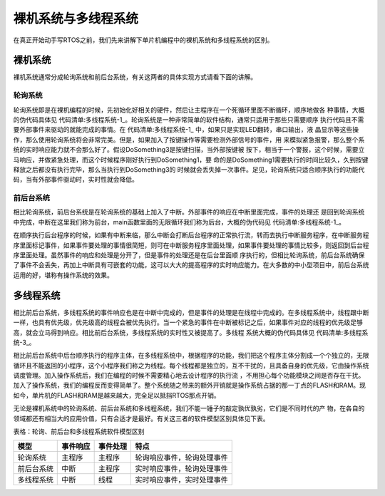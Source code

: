.. vim: syntax=rst

裸机系统与多线程系统
=====================

在真正开始动手写RTOS之前，我们先来讲解下单片机编程中的裸机系统和多线程系统的区别。

裸机系统
~~~~~~~~~~~~~~~~~~~~~~~~~~~~~~~~

裸机系统通常分成轮询系统和前后台系统，有关这两者的具体实现方式请看下面的讲解。

轮询系统
-------------------------

轮询系统即是在裸机编程的时候，先初始化好相关的硬件，然后让主程序在一个死循环里面不断循环，顺序地做各
种事情，大概的伪代码具体见 代码清单:多线程系统-1_。轮询系统是一种非常简单的软件结构，通常只适用于那些只需要顺序
执行代码且不需要外部事件来驱动的就能完成的事情。在 代码清单:多线程系统-1_ 中，如果只是实现LED翻转，串口输出，液
晶显示等这些操作，那么使用轮询系统将会非常完美。但是，如果加入了按键操作等需要检测外部信号的事件，用
来模拟紧急报警，那么整个系统的实时响应能力就不会那么好了。假设DoSomething3是按键扫描，当外部按键被
按下，相当于一个警报，这个时候，需要立马响应，并做紧急处理，而这个时候程序刚好执行到DoSomething1，要
命的是DoSomething1需要执行的时间比较久，久到按键释放之后都没有执行完毕，那么当执行到DoSomething3的
时候就会丢失掉一次事件。足见，轮询系统只适合顺序执行的功能代码，当有外部事件驱动时，实时性就会降低。

.. code-block:: c
    :caption: 代码清单:多线程系统-1 轮询系统伪代码
    :name: 代码清单:多线程系统-1
    :linenos:

    int main(void)
    {
        /* 硬件相关初始化 */
        HardWareInit();
        /* 无限循环 */
        for (;;)
        {
            /* 处理事情1 */
            DoSomething1();
            /* 处理事情2 */
            DoSomething2();
            /* 处理事情3 */
            DoSomething3();
        }
    }


前后台系统
-------------------------

相比轮询系统，前后台系统是在轮询系统的基础上加入了中断。外部事件的响应在中断里面完成，事件的处理还
是回到轮询系统中完成，中断在这里我们称为前台，main函数里面的无限循环我们称为后台，大概的伪代码见 代码清单:多线程系统-1_。

.. code-block:: c
    :caption: 代码清单:多线程系统-2 前后台系统伪代码
    :name: 代码清单:多线程系统-2
    :linenos:

    int flag1 = 0;
    int flag2 = 0;
    int flag3 = 0;

    int main(void)
    {
        /* 硬件相关初始化 */
        HardWareInit();
        /* 无限循环 */
        for (;;)
        {
            if (flag1)
            {
                /* 处理事情1 */
                DoSomething1();
            }

            if (flag2)
            {
                /* 处理事情2 */
                DoSomething2();
            }

            if (flag3)
            {
                /* 处理事情3 */
                DoSomething3();
            }
        }
    }

    void ISR1(void)
    {
        /* 置位标志位 */
        flag1 = 1;
        /* 如果事件处理时间很短，则在中断里面处理如果事件处理时间比较长，在回到前台处理 */
        DoSomething1();
    }

    void ISR2(void)
    {
        /* 置位标志位 */
        flag2 = 1;
        /* 如果事件处理时间很短，则在中断里面处理如果事件处理时间比较长，在回到前台处理 */
        DoSomething2();
    }

    void ISR3(void)
    {
        /* 置位标志位 */
        flag3 = 1;
        /* 如果事件处理时间很短，则在中断里面处理如果事件处理时间比较长，在回到前台处理 */
        DoSomething3();
    }


在顺序执行后台程序的时候，如果有中断来临，那么中断会打断后台程序的正常执行流，转而去执行中断服务程序，在中断服务程序里面标记事件，如果事件要处理的事情很简短，则可在中断服务程序里面处理，如果事件要处理的事情比较多，则返回到后台程序里面处理。虽然事件的响应和处理是分开了，但是事件的处理还是在后台里面顺
序执行的，但相比轮询系统，前后台系统确保了事件不会丢失，再加上中断具有可嵌套的功能，这可以大大的提高程序的实时响应能力。在大多数的中小型项目中，前后台系统运用的好，堪称有操作系统的效果。

多线程系统
~~~~~~~~~~~~~~~~~

相比前后台系统，多线程系统的事件响应也是在中断中完成的，但是事件的处理是在线程中完成的。在多线程系统中，线程跟中断一样，也具有优先级，优先级高的线程会被优先执行。当一个紧急的事件在中断被标记之后，如果事件对应的线程的优先级足够高，就会立马得到响应。相比前后台系统，多线程系统的实时性又被提高了。多线程
系统大概的伪代码具体见 代码清单:多线程系统-3_。

.. code-block:: c
    :caption: 代码清单:多线程系统-3 多线程系统伪代码
    :name: 代码清单:多线程系统-3
    :linenos:

    int flag1 = 0;
    int flag2 = 0;
    int flag3 = 0;

    int main(void)
    {
        /* 硬件相关初始化 */
        HardWareInit();
        /* OS初始化 */
        RTOSInit();
        /* OS启动，开始多线程调度，不再返回 */
        RTOSStart();
    }

    void ISR1(void)
    {
        /* 置位标志位 */
        flag1 = 1;
    }

    void ISR2(void)
    {
        /* 置位标志位 */
        flag2 = 2;
    }

    void ISR3(void)
    {
        /* 置位标志位 */
        flag3 = 1;
    }

    void DoSomething1(void)
    {
        /* 无限循环，不能返回 */
        for (;;)
        {
            /* 线程实体 */
            if (flag1) {
            }
        }
    }

    void DoSomething2(void)
    {
        /* 无限循环，不能返回 */
        for (;;)
        {
            /* 线程实体 */
            if (flag2) {
            }
        }
    }

    void DoSomething3(void)
    {
        /* 无限循环，不能返回 */
        for (;;)
        {
            /* 线程实体 */
            if (flag3) {
            }
        }
    }


相比前后台系统中后台顺序执行的程序主体，在多线程系统中，根据程序的功能，我们把这个程序主体分割成一个个独立的，无限循环且不能返回的小程序，这个小程序我们称之为线程。每个线程都是独立的，互不干扰的，且具备自身的优先级，它由操作系统调度管理。加入操作系统后，我们在编程的时候不需要精心地去设计程序的执行流
，不用担心每个功能模块之间是否存在干扰。加入了操作系统，我们的编程反而变得简单了。整个系统随之带来的额外开销就是操作系统占据的那一丁点的FLASH和RAM。现如今，单片机的FLASH和RAM是越来越大，完全足以抵挡RTOS那点开销。

无论是裸机系统中的轮询系统、前后台系统和多线程系统，我们不能一锤子的敲定孰优孰劣，它们是不同时代的产
物，在各自的领域都还有相当大的应用价值，只有合适才是最好。有关这三者的软件模型区别具体见下表。

表格：轮询、前后台和多线程系统软件模型区别

========== ======== ======== ==========================
模型       事件响应 事件处理 特点
========== ======== ======== ==========================
轮询系统   主程序   主程序   轮询响应事件，轮询处理事件
前后台系统 中断     主程序   实时响应事件，轮询处理事件
多线程系统 中断     线程     实时响应事件，实时处理事件
========== ======== ======== ==========================
